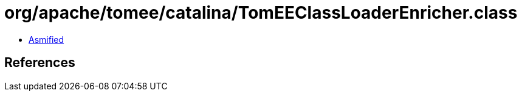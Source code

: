 = org/apache/tomee/catalina/TomEEClassLoaderEnricher.class

 - link:TomEEClassLoaderEnricher-asmified.java[Asmified]

== References

